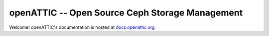 openATTIC -- Open Source Ceph Storage Management
======================================================

Welcome! openATTIC's documentation is hosted at `docs.openattic.org <http://docs.openattic.org>`_.

